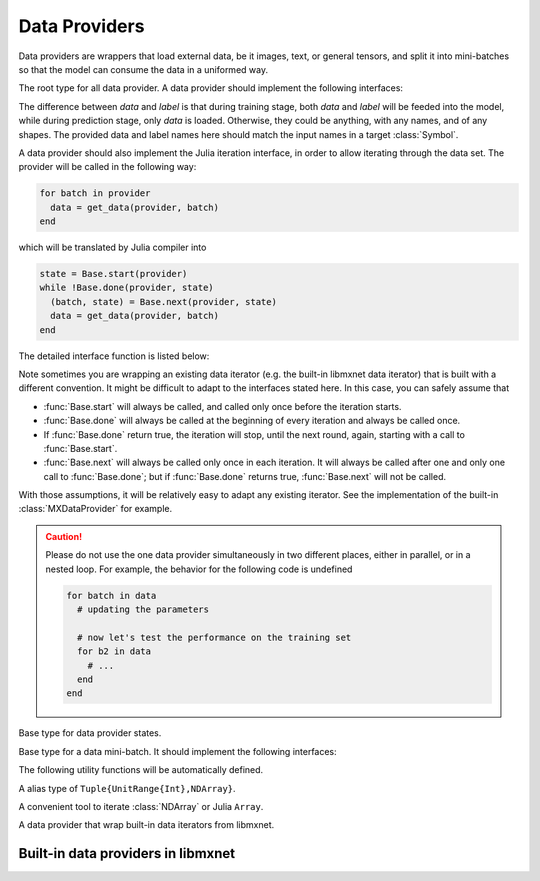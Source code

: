 
Data Providers
==============

Data providers are wrappers that load external data, be it images, text, or general tensors,
and split it into mini-batches so that the model can consume the data in a uniformed way.




.. class:: AbstractDataProvider

   The root type for all data provider. A data provider should implement the following interfaces:

   .. function:: get_batch_size(provider) -> Int

      :param AbstractDataProvider provider: the data provider.
      :return: the mini-batch size of the provided data. All the provided data should have the
               same mini-batch size (i.e. the last dimension).

   .. function:: provide_data(provider) -> Vector{Tuple{Base.Symbol, Tuple}}

      :param AbstractDataProvider provider: the data provider.
      :return: a vector of (name, shape) pairs describing the names of the data it provides, and
               the corresponding shapes.

   .. function:: provide_label(provider) -> Vector{Tuple{Base.Symbol, Tuple}}

      :param AbstractDataProvider provider: the data provider.
      :return: a vector of (name, shape) pairs describing the names of the labels it provides, and
               the corresponding shapes.

   The difference between *data* and *label* is that during
   training stage, both *data* and *label* will be feeded into the model, while during
   prediction stage, only *data* is loaded. Otherwise, they could be anything, with any names, and
   of any shapes. The provided data and label names here should match the input names in a target
   :class:`Symbol`.

   A data provider should also implement the Julia iteration interface, in order to allow iterating
   through the data set. The provider will be called in the following way:

   .. code-block:: julia

      for batch in provider
        data = get_data(provider, batch)
      end

   which will be translated by Julia compiler into

   .. code-block:: julia

      state = Base.start(provider)
      while !Base.done(provider, state)
        (batch, state) = Base.next(provider, state)
        data = get_data(provider, batch)
      end

   The detailed interface function is listed below:

   .. function:: Base.eltype(provider) -> AbstractDataBatch

      :param AbstractDataProvider provider: the data provider.
      :return: the specific subtype representing a data batch. See :class:`AbstractDataBatch`.

   .. function:: Base.start(provider) -> AbstractDataProviderState

      :param AbstractDataProvider provider: the data provider.

      This function is always called before iterating into the dataset. It should initialize
      the iterator, reset the index, and do data shuffling if needed.

   .. function:: Base.done(provider, state) -> Bool

      :param AbstractDataProvider provider: the data provider.
      :param AbstractDataProviderState state: the state returned by :func:`Base.start` :func:`Base.next`.
      :return: true if there is no more data to iterate in this dataset.

   .. function:: Base.next(provider) -> (AbstractDataBatch, AbstractDataProviderState)

      :param AbstractDataProvider provider: the data provider.
      :return: the current data batch, and the state for the next iteration.

   Note sometimes you are wrapping an existing data iterator (e.g. the built-in libmxnet data iterator) that
   is built with a different convention. It might be difficult to adapt to the interfaces stated here. In this
   case, you can safely assume that

   * :func:`Base.start` will always be called, and called only once before the iteration starts.
   * :func:`Base.done` will always be called at the beginning of every iteration and always be called once.
   * If :func:`Base.done` return true, the iteration will stop, until the next round, again, starting with
     a call to :func:`Base.start`.
   * :func:`Base.next` will always be called only once in each iteration. It will always be called after
     one and only one call to :func:`Base.done`; but if :func:`Base.done` returns true, :func:`Base.next` will
     not be called.

   With those assumptions, it will be relatively easy to adapt any existing iterator. See the implementation
   of the built-in :class:`MXDataProvider` for example.

   .. caution::

      Please do not use the one data provider simultaneously in two different places, either in parallel,
      or in a nested loop. For example, the behavior for the following code is undefined

      .. code-block:: julia

         for batch in data
           # updating the parameters

           # now let's test the performance on the training set
           for b2 in data
             # ...
           end
         end




.. class:: AbstractDataProviderState

   Base type for data provider states.




.. class:: AbstractDataBatch

   Base type for a data mini-batch. It should implement the following interfaces:

   .. function:: count_samples(provider, batch) -> Int

      :param AbstractDataBatch batch: the data batch object.
      :return: the number of samples in this batch. This number should be greater than 0, but
               less than or equal to the batch size. This is used to indicate at the end of
               the data set, there might not be enough samples for a whole mini-batch.

   .. function:: get_data(provider, batch) -> Vector{NDArray}

      :param AbstractDataProvider provider: the data provider.
      :param AbstractDataBatch batch: the data batch object.
      :return: a vector of data in this batch, should be in the same order as declared in
               :func:`provide_data() <AbstractDataProvider.provide_data>`.

               The last dimension of each :class:`NDArray` should always match the batch_size, even when
               :func:`count_samples` returns a value less than the batch size. In this case,
               the data provider is free to pad the remaining contents with any value.

   .. function:: get_label(provider, batch) -> Vector{NDArray}

      :param AbstractDataProvider provider: the data provider.
      :param AbstractDataBatch batch: the data batch object.
      :return: a vector of labels in this batch. Similar to :func:`get_data`.


   The following utility functions will be automatically defined.

   .. function:: get(provider, batch, name) -> NDArray

      :param AbstractDataProvider provider: the data provider.
      :param AbstractDataBatch batch: the data batch object.
      :param Base.Symbol name: the name of the data to get, should be one of the names
             provided in either :func:`provide_data() <AbstractDataProvider.provide_data>`
             or :func:`provide_label() <AbstractDataprovider.provide_label>`.
      :return: the corresponding data array corresponding to that name.

   .. function:: load_data!(provider, batch, targets)

      :param AbstractDataProvider provider: the data provider.
      :param AbstractDataBatch batch: the data batch object.
      :param targets: the targets to load data into.
      :type targets: Vector{Vector{SlicedNDArray}}

      The targets is a list of the same length as number of data provided by this provider.
      Each element in the list is a list of :class:`SlicedNDArray`. This list described a
      spliting scheme of this data batch into different slices, each slice is specified by
      a slice-ndarray pair, where *slice* specify the range of samples in the mini-batch
      that should be loaded into the corresponding *ndarray*.

      This utility function is used in data parallelization, where a mini-batch is splited
      and computed on several different devices.

   .. function:: load_label!(provider, batch, targets)

      :param AbstractDataProvider provider: the data provider.
      :param AbstractDataBatch batch: the data batch object.
      :param targets: the targets to load label into.
      :type targets: Vector{Vector{SlicedNDArray}}

      The same as :func:`load_data!`, except that this is for loading labels.




.. class:: SlicedNDArray

   A alias type of ``Tuple{UnitRange{Int},NDArray}``.




.. class:: ArrayDataProvider

   A convenient tool to iterate :class:`NDArray` or Julia ``Array``.




.. class:: MXDataProvider

   A data provider that wrap built-in data iterators from libmxnet.




Built-in data providers in libmxnet
-----------------------------------

.. function:: ImageRecordIter(...)

   Can also be called with the alias ``ImageRecordProvider``.
   Create iterator for dataset packed in recordio.
   
   :param Base.Symbol data_name: keyword argument, default ``:data``. The name of the data.
   :param Base.Symbol label_name: keyword argument, default ``:softmax_label``. The name of the label. Could be ``nothing`` if no label is presented in this dataset.
   
   :param path_imglist: Dataset Param: Path to image list.
   :type path_imglist: string, optional, default=''
   
   
   :param path_imgrec: Dataset Param: Path to image record file.
   :type path_imgrec: string, optional, default='./data/imgrec.rec'
   
   
   :param label_width: Dataset Param: How many labels for an image.
   :type label_width: int, optional, default='1'
   
   
   :param data_shape: Dataset Param: Shape of each instance generated by the DataIter.
   :type data_shape: Shape(tuple), required
   
   
   :param preprocess_threads: Backend Param: Number of thread to do preprocessing.
   :type preprocess_threads: int, optional, default='4'
   
   
   :param verbose: Auxiliary Param: Whether to output parser information.
   :type verbose: boolean, optional, default=True
   
   
   :param num_parts: partition the data into multiple parts
   :type num_parts: int, optional, default='1'
   
   
   :param part_index: the index of the part will read
   :type part_index: int, optional, default='0'
   
   
   :param shuffle: Augmentation Param: Whether to shuffle data.
   :type shuffle: boolean, optional, default=False
   
   
   :param seed: Augmentation Param: Random Seed.
   :type seed: int, optional, default='0'
   
   
   :param batch_size: Batch Param: Batch size.
   :type batch_size: int (non-negative), required
   
   
   :param round_batch: Batch Param: Use round robin to handle overflow batch.
   :type round_batch: boolean, optional, default=True
   
   
   :param prefetch_buffer: Backend Param: Number of prefetched parameters
   :type prefetch_buffer: , optional, default=4
   
   
   :param rand_crop: Augmentation Param: Whether to random crop on the image
   :type rand_crop: boolean, optional, default=False
   
   
   :param crop_y_start: Augmentation Param: Where to nonrandom crop on y.
   :type crop_y_start: int, optional, default='-1'
   
   
   :param crop_x_start: Augmentation Param: Where to nonrandom crop on x.
   :type crop_x_start: int, optional, default='-1'
   
   
   :param max_rotate_angle: Augmentation Param: rotated randomly in [-max_rotate_angle, max_rotate_angle].
   :type max_rotate_angle: int, optional, default='0'
   
   
   :param max_aspect_ratio: Augmentation Param: denotes the max ratio of random aspect ratio augmentation.
   :type max_aspect_ratio: float, optional, default=0
   
   
   :param max_shear_ratio: Augmentation Param: denotes the max random shearing ratio.
   :type max_shear_ratio: float, optional, default=0
   
   
   :param max_crop_size: Augmentation Param: Maximum crop size.
   :type max_crop_size: int, optional, default='-1'
   
   
   :param min_crop_size: Augmentation Param: Minimum crop size.
   :type min_crop_size: int, optional, default='-1'
   
   
   :param max_random_scale: Augmentation Param: Maxmum scale ratio.
   :type max_random_scale: float, optional, default=1
   
   
   :param min_random_scale: Augmentation Param: Minimum scale ratio.
   :type min_random_scale: float, optional, default=1
   
   
   :param max_img_size: Augmentation Param: Maxmum image size after resizing.
   :type max_img_size: float, optional, default=1e+10
   
   
   :param min_img_size: Augmentation Param: Minimum image size after resizing.
   :type min_img_size: float, optional, default=0
   
   
   :param rotate: Augmentation Param: Rotate angle.
   :type rotate: int, optional, default='-1'
   
   
   :param fill_value: Augmentation Param: Maximum value of illumination variation.
   :type fill_value: int, optional, default='255'
   
   
   :param mirror: Augmentation Param: Whether to mirror the image.
   :type mirror: boolean, optional, default=False
   
   
   :param rand_mirror: Augmentation Param: Whether to mirror the image randomly.
   :type rand_mirror: boolean, optional, default=False
   
   
   :param mean_img: Augmentation Param: Mean Image to be subtracted.
   :type mean_img: string, optional, default=''
   
   
   :param mean_r: Augmentation Param: Mean value on R channel.
   :type mean_r: float, optional, default=0
   
   
   :param mean_g: Augmentation: Mean value on G channel.
   :type mean_g: float, optional, default=0
   
   
   :param mean_b: Augmentation: Mean value on B channel.
   :type mean_b: float, optional, default=0
   
   
   :param scale: Augmentation Param: Scale in color space.
   :type scale: float, optional, default=1
   
   
   :param max_random_contrast: Augmentation Param: Maximum ratio of contrast variation.
   :type max_random_contrast: float, optional, default=0
   
   
   :param max_random_illumination: Augmentation Param: Maximum value of illumination variation.
   :type max_random_illumination: float, optional, default=0
   
   :return: the constructed :class:`MXDataProvider`.



.. function:: MNISTIter(...)

   Can also be called with the alias ``MNISTProvider``.
   Create iterator for MNIST hand-written digit number recognition dataset.
   
   :param Base.Symbol data_name: keyword argument, default ``:data``. The name of the data.
   :param Base.Symbol label_name: keyword argument, default ``:softmax_label``. The name of the label. Could be ``nothing`` if no label is presented in this dataset.
   
   :param image: Dataset Param: Mnist image path.
   :type image: string, optional, default='./train-images-idx3-ubyte'
   
   
   :param label: Dataset Param: Mnist label path.
   :type label: string, optional, default='./train-labels-idx1-ubyte'
   
   
   :param batch_size: Batch Param: Batch Size.
   :type batch_size: int, optional, default='128'
   
   
   :param shuffle: Augmentation Param: Whether to shuffle data.
   :type shuffle: boolean, optional, default=True
   
   
   :param flat: Augmentation Param: Whether to flat the data into 1D.
   :type flat: boolean, optional, default=False
   
   
   :param seed: Augmentation Param: Random Seed.
   :type seed: int, optional, default='0'
   
   
   :param silent: Auxiliary Param: Whether to print out data info.
   :type silent: boolean, optional, default=False
   
   
   :param num_parts: partition the data into multiple parts
   :type num_parts: int, optional, default='1'
   
   
   :param part_index: the index of the part will read
   :type part_index: int, optional, default='0'
   
   
   :param prefetch_buffer: Backend Param: Number of prefetched parameters
   :type prefetch_buffer: , optional, default=4
   
   :return: the constructed :class:`MXDataProvider`.







